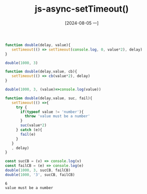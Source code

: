 :PROPERTIES:
:ID:       748e4585-fe76-4a86-85dd-95fadb07a8be
:END:
#+title: js-async-setTimeout()
#+date: [2024-08-05 一]
#+last_modified:  

#+NAME: setTimeout
#+BEGIN_SRC js :noweb yes :results output
function double(delay, value){
   setTimeout(() => setTimeout(console.log, 0, value*2), delay)
}

double(1000, 3)
#+END_SRC

#+RESULTS:
: 6


#+NAME: async-cb
#+BEGIN_SRC js :noweb yes :results output
function double(delay,value, cb){
   setTimeout(() => cb(value*2), delay)
}

double(1000, 3, (value)=>console.log(value))
#+END_SRC

#+RESULTS:
: 6

#+NAME: async-exception
#+BEGIN_SRC js :noweb yes :results output
function double(delay,value, suc, fail){
   setTimeout(() =>{
     try {
       if(typeof value != 'number'){
         throw 'value must be a number'
       }
       suc(value*2)
     } catch (e){
       fail(e)
     }
   }
   , delay)
}

const sucCB = (v) => console.log(v)
const failCB = (e) => console.log(e)
double(1000, 3, sucCB, failCB)
double(1000, '3', sucCB, failCB)
#+END_SRC

#+RESULTS: async-exception
: 6
: value must be a number

